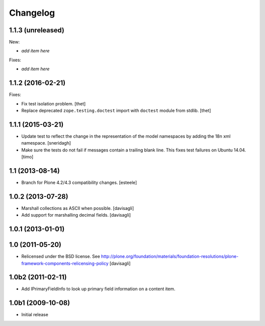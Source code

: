 Changelog
=========

1.1.3 (unreleased)
------------------

New:

- *add item here*

Fixes:

- *add item here*


1.1.2 (2016-02-21)
------------------

Fixes:

- Fix test isolation problem.
  [thet]

- Replace deprecated ``zope.testing.doctest`` import with ``doctest`` module from stdlib.
  [thet]


1.1.1 (2015-03-21)
------------------

- Update test to reflect the change in the representation of the model namespaces by adding the 18n xml namespace.
  [sneridagh]

- Make sure the tests do not fail if messages contain a trailing blank line. This fixes test failures on Ubuntu 14.04.
  [timo]


1.1 (2013-08-14)
----------------

- Branch for Plone 4.2/4.3 compatibility changes.
  [esteele]


1.0.2 (2013-07-28)
------------------

- Marshall collections as ASCII when possible.
  [davisagli]

- Add support for marshalling decimal fields.
  [davisagli]

1.0.1 (2013-01-01)
------------------

1.0 (2011-05-20)
----------------

* Relicensed under the BSD license.
  See http://plone.org/foundation/materials/foundation-resolutions/plone-framework-components-relicensing-policy
  [davisagli]

1.0b2 (2011-02-11)
------------------

* Add IPrimaryFieldInfo to look up primary field information on a content item.

1.0b1 (2009-10-08)
------------------

* Initial release
